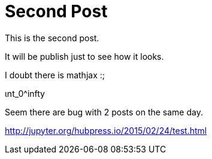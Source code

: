 # Second Post


This is the second post. 

It will be publish just to see how it looks. 

I doubt there is mathjax :;

$$ ɩnt_0^infty $$

Seem there are bug with 2 posts on the same day.

http://jupyter.org/hubpress.io/2015/02/24/test.html